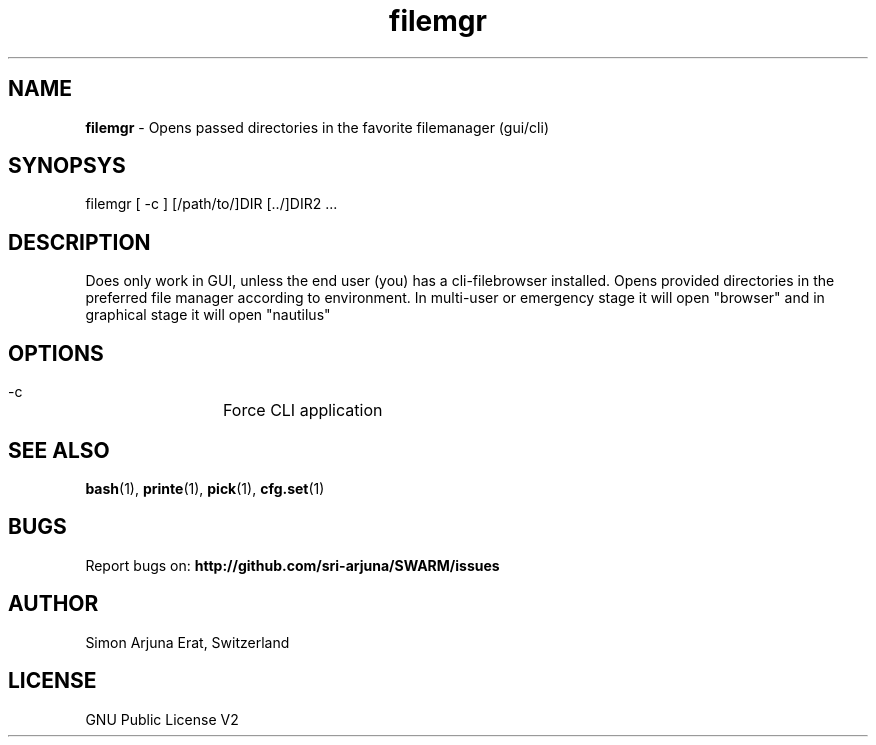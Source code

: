 .\" Manpage template for SWARM
.TH filemgr 1 "Copyleft 1995-2020" "SWARM 1.0" "SWARM Manual"

.SH NAME
\fBfilemgr\fP - Opens passed directories in the favorite filemanager (gui/cli)

.SH SYNOPSYS
filemgr [ -c ] [/path/to/]DIR [../]DIR2 \.\.\.

.SH DESCRIPTION
Does only work in GUI, unless the end user (you) has a cli-filebrowser installed. Opens provided directories in the preferred file manager according to environment. In multi-user or emergency stage it will open "browser" and in graphical stage it will open "nautilus"

.SH OPTIONS
  -c		Force CLI application

.SH SEE ALSO
\fBbash\fP(1), \fBprinte\fP(1), \fBpick\fP(1), \fBcfg.set\fP(1)

.SH BUGS
Report bugs on: \fBhttp://github.com/sri-arjuna/SWARM/issues\fP

.SH AUTHOR
Simon Arjuna Erat, Switzerland

.SH LICENSE
GNU Public License V2

